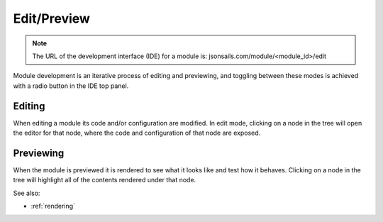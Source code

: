 
Edit/Preview
============

.. note::

  The URL of the development interface (IDE) for a module is: jsonsails.com/module/<module_id>/edit

Module development is an iterative process of editing and previewing, and
toggling between these modes is achieved with a radio button in the IDE top
panel. 

Editing
^^^^^^^

When editing a module its code and/or configuration are modified.  In edit mode,
clicking on a node in the tree will open the editor for that node, where the
code and configuration of that node are exposed.


Previewing
^^^^^^^^^^

When the module is previewed it is rendered to see what it looks like and test
how it behaves.  Clicking on a node in the tree will highlight all of the
contents rendered under that node.


See also:

* :ref:`rendering`
